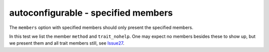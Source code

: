 autoconfigurable - specified members
====================================

The ``members`` option with specified members should only present the specified
members.

In this test we list the member ``method`` and ``trait_nohelp``. One may expect
no members besides these to show up, but we present them and all trait members
still, see `Issue27`_.

.. _Issue27: https://github.com/jupyterhub/autodoc-traits/issues/27

.. autoconfigurable:: test_module.TestConfigurable
   :noindex:
   :members: method,trait_nohelp
